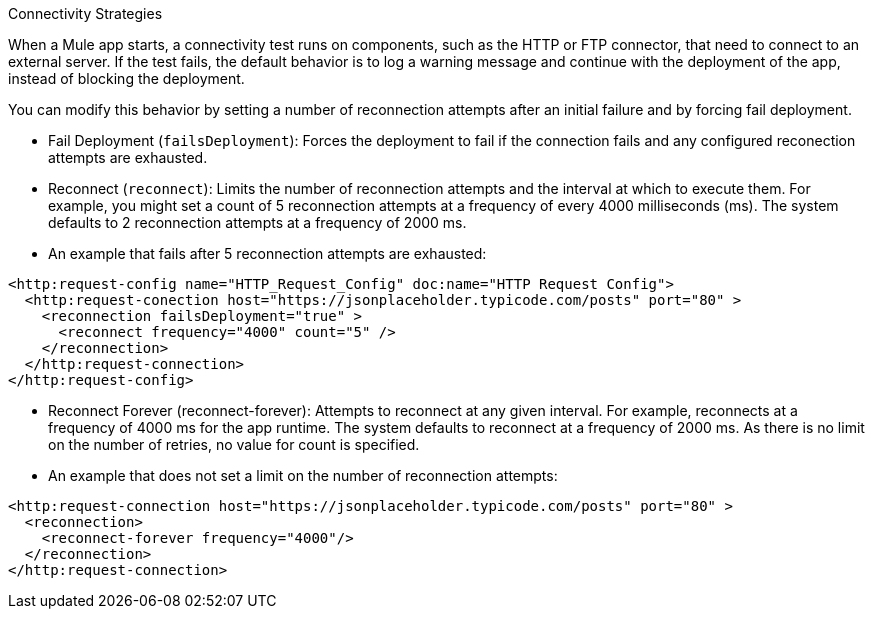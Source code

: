 //Exercise #1

Connectivity Strategies 

When a Mule app starts, a connectivity test runs on components, such as the HTTP or FTP connector, that need to connect to an external server. If the test fails, the default behavior is to log a warning message and continue with the deployment of the app, instead of blocking the deployment.

You can modify this behavior by setting a number of reconnection attempts after an initial failure and by forcing fail deployment.

* Fail Deployment (`failsDeployment`): Forces the deployment to fail if the connection fails and any configured reconection attempts are exhausted.
* Reconnect (`reconnect`): Limits the number of reconnection attempts and the interval at which to execute them. For example, you might set a count of 5 reconnection attempts at a frequency of every 4000 milliseconds (ms). The system defaults to 2 reconnection attempts at a frequency of 2000 ms.
* An example that fails after 5 reconnection attempts are exhausted:

[source,xml]
----
<http:request-config name="HTTP_Request_Config" doc:name="HTTP Request Config">
  <http:request-conection host="https://jsonplaceholder.typicode.com/posts" port="80" >
    <reconnection failsDeployment="true" >
      <reconnect frequency="4000" count="5" />
    </reconnection>
  </http:request-connection>
</http:request-config>
----

* Reconnect Forever (reconnect-forever): Attempts to reconnect at any given interval. For example, reconnects at a frequency of 4000 ms for the app runtime. The system defaults to reconnect at a frequency of 2000 ms. As there is no limit on the number of retries, no value for count is specified.

* An example that does not set a limit on the number of reconnection attempts:

[source,xml]
----
<http:request-connection host="https://jsonplaceholder.typicode.com/posts" port="80" >
  <reconnection>
    <reconnect-forever frequency="4000"/>
  </reconnection>
</http:request-connection>
----
